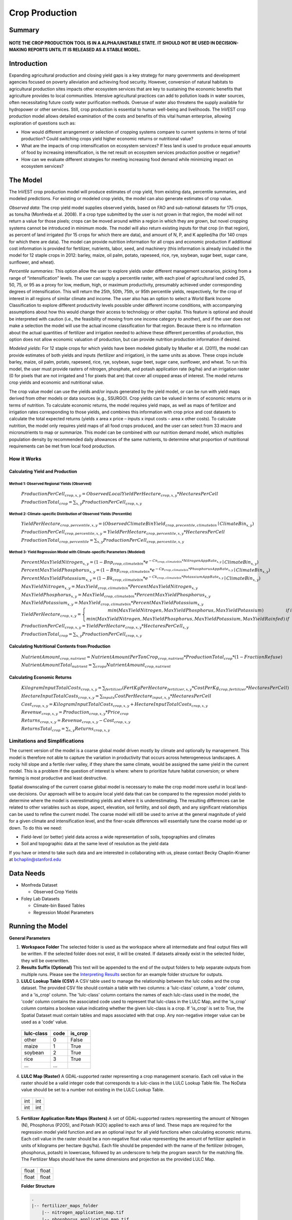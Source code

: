 .. primer
.. _crop_production:

***************
Crop Production
***************

Summary
=======

.. figure:: ./crop_production_images/field.png
   :align: center
   :scale: 60%

**NOTE THE CROP PRODUCTION TOOL IS IN A ALPHA/UNSTABLE STATE.  IT SHOULD NOT BE USED IN DECISION-MAKING REPORTS UNTIL IT IS RELEASED AS A STABLE MODEL.**

Introduction
============

Expanding agricultural production and closing yield gaps is a key strategy for many governments and development agencies focused on poverty alleviation and achieving food security. However, conversion of natural habitats to agricultural production sites impacts other ecosystem services that are key to sustaining the economic benefits that agriculture provides to local communities. Intensive agricultural practices can add to pollution loads in water sources, often necessitating future costly water purification methods. Overuse of water also threatens the supply available for hydropower or other services. Still, crop production is essential to human well-being and livelihoods. The InVEST crop production model allows detailed examination of the costs and benefits of this vital human enterprise, allowing exploration of questions such as:

+ How would different arrangement or selection of cropping systems compare to current systems in terms of total production? Could switching crops yield higher economic returns or nutritional value?

+ What are the impacts of crop intensification on ecosystem services? If less land is used to produce equal amounts of food by increasing intensification, is the net result on ecosystem services production positive or negative?

+ How can we evaluate different strategies for meeting increasing food demand while minimizing impact on ecosystem services?

.. primerend

The Model
=========

The InVEST crop production model will produce estimates of crop yield, from existing data, percentile summaries, and modeled predictions.  For existing or modeled crop yields, the model can also generate estimates of crop value.

*Observed data*: The crop yield model supplies observed yields, based on FAO and sub-national datasets for 175 crops, as tons/ha (Monfreda et al. 2008). If a crop type submitted by the user is not grown in that region, the model will not return a value for those pixels; crops can be moved around within a region in which they are grown, but novel cropping systems cannot be introduced in minimum mode. The model will also return existing inputs for that crop (in that region), as percent of land irrigated (for 15 crops for which there are data), and amount of N, P, and K applied/ha (for 140 crops for which there are data). The model can provide nutrition information for all crops and economic production if additional cost information is provided for fertilizer, nutrients, labor, seed, and machinery (this information is already included in the model for 12 staple crops in 2012: barley, maize, oil palm, potato, rapeseed, rice, rye, soybean, sugar beet, sugar cane, sunflower, and wheat).

*Percentile summaries*: This option allow the user to explore yields under different management scenarios, picking from a range of “intensification” levels.  The user can supply a percentile raster, with each pixel of agricultural land coded 25, 50, 75, or 95 as a proxy for low, medium, high, or maximum productivity, presumably achieved under corresponding degrees of intensification. This will return the 25th, 50th, 75th, or 95th percentile yields, respectively, for the crop of interest in all regions of similar climate and income. The user also has an option to select a World Bank Income Classification to explore different productivity levels possible under different income conditions, with accompanying assumptions about how this would change their access to technology or other capital. This feature is optional and should be interpreted with caution (i.e., the feasibility of moving from one income category to another), and if the user does not make a selection the model will use the actual income classification for that region. Because there is no information about the actual quantities of fertilizer and irrigation needed to achieve these different percentiles of production, this option does not allow economic valuation of production, but can provide nutrition production information if desired.

*Modeled yields*: For 12 staple crops for which yields have been modeled globally by Mueller et al. (2011), the model can provide estimates of both yields and inputs (fertilizer and irrigation), in the same units as above. These crops include barley, maize, oil palm, potato, rapeseed, rice, rye, soybean, sugar beet, sugar cane, sunflower, and wheat. To run this model, the user must provide rasters of nitrogen, phosphate, and potash application rate (kg/ha) and an irrigation raster (0 for pixels that are not irrigated and 1 for pixels that are) that cover all cropped areas of interest. The model returns crop yields and economic and nutritional value.

The crop value model can use the yields and/or inputs generated by the yield model, or can be run with yield maps derived from other models or data sources (e.g., SSURGO). Crop yields can be valued in terms of economic returns or in terms of nutrition. To calculate economic returns, the model requires yield maps, as well as maps of fertilizer and irrigation rates corresponding to those yields, and combines this information with crop price and cost datasets to calculate the total expected returns (yields x area x price – inputs x input costs – area x other costs). To calculate nutrition, the model only requires yield maps of all food crops produced, and the user can select from 33 macro and micronutrients to map or summarize. This model can be combined with our nutrition demand model, which multiplies population density by recommended daily allowances of the same nutrients, to determine what proportion of nutritional requirements can be met from local food production.


How it Works
------------

Calculating Yield and Production
^^^^^^^^^^^^^^^^^^^^^^^^^^^^^^^^

Method 1: Observed Regional Yields (Observed)
"""""""""""""""""""""""""""""""""""""""""""""

  :math:`ProductionPerCell_{crop,x,y} = { ObservedLocalYieldPerHectare_{crop,x,y} * HectaresPerCell }`

  :math:`ProductionTotal_{crop} = \sum_{x,y}{ ProductionPerCell_{crop,x,y} }`

Method 2: Climate-specific Distribution of Observed Yields (Percentile)
"""""""""""""""""""""""""""""""""""""""""""""""""""""""""""""""""""""""

  :math:`YieldPerHectare_{crop,percentile,x,y} = \left( ObservedClimateBinYield_{crop, precentile, climatebin} \mid ClimateBin_{x, y} \right)`

  :math:`ProductionPerCell_{crop,percentile,x,y} = YieldPerHectare_{crop,percentile,x,y} * HectaresPerCell`

  :math:`ProductionTotal_{crop,percentile} = \sum_{x,y}{ ProductionPerCell_{crop,percentile,x,y} }`

Method 3: Yield Regression Model with Climate-specific Parameters (Modeled)
"""""""""""""""""""""""""""""""""""""""""""""""""""""""""""""""""""""""""""

  :math:`PercentMaxYieldNitrogen_{x,y} = \left( 1 - Bnp_{crop,climatebin} * e^{-Cn_{crop,climatebin} * NitrogenAppRate_{x,y}} \mid ClimateBin_{x, y} \right)`

  :math:`PercentMaxYieldPhosphorus_{x,y} = \left( 1 - Bnp_{crop,climatebin} * e^{-Cp_{crop,climatebin} * PhosphorusAppRate_{x,y}} \mid ClimateBin_{x, y} \right)`

  :math:`PercentMaxYieldPotassium_{x,y} = \left( 1 - Bk_{crop,climatebin} * e^{-Ck_{crop,climatebin} * PotassiumAppRate_{x,y}} \mid ClimateBin_{x, y} \right)`

  :math:`MaxYieldNitrogen_{x,y} = MaxYield_{crop,climatebin} * PercentMaxYieldNitrogen_{x,y}`

  :math:`MaxYieldPhosphorus_{x,y} = MaxYield_{crop,climatebin} * PercentMaxYieldPhosphorus_{x,y}`

  :math:`MaxYieldPotassium_{x,y} = MaxYield_{crop,climatebin} * PercentMaxYieldPotassium_{x,y}`

  :math:`YieldPerHectare_{crop,x,y} = \left\{ \begin{matrix} min\left( MaxYieldNitrogen, MaxYieldPhosphorus, MaxYieldPotassium \right) & if & irrigated \\ min\left( MaxYieldNitrogen, MaxYieldPhosphorus, MaxYieldPotassium, MaxYieldRainfed  \right) & if & rainfed \end{matrix} \right\}`

  :math:`ProductionPerCell_{crop,x,y} = YieldPerHectare_{crop,x,y} * HectaresPerCell_{x,y}`

  :math:`ProductionTotal_{crop} = \sum_{x,y}{ ProductionPerCell_{crop,x,y} }`

Calculating Nutritional Contents from Production
^^^^^^^^^^^^^^^^^^^^^^^^^^^^^^^^^^^^^^^^^^^^^^^^

  :math:`NutrientAmount_{crop, nutrient} = NutrientAmountPerTonCrop_{crop, nutrient} * ProductionTotal_{crop} * (1 - FractionRefuse)`

  :math:`NutrientAmountTotal_{nutrient} = \sum_{crops}{ NutrientAmount_{crop, nutrient} }`

Calculating Economic Returns
^^^^^^^^^^^^^^^^^^^^^^^^^^^^

  :math:`KilogramInputTotalCosts_{crop, x, y} = \sum_{fertilizer} \left( { FertKgPerHectare_{fertilizer,x,y} * CostPerKg_{crop, fertilizer} * HectaresPerCell } \right)`

  :math:`HectareInputTotalCosts_{crop, x, y} = { \sum_{inputs}{ CostPerHectare_{input,x,y}} * HectaresPerCell }`

  :math:`Cost_{crop, x, y} = KilogramInputTotalCosts_{crop, x, y} + HectareInputTotalCosts_{crop, x, y}`

  :math:`Revenue_{crop, x, y} = Production_{crop, x, y} * Price_{crop}`

  :math:`Returns_{crop, x, y} = Revenue_{crop, x, y} - Cost_{crop, x, y}`

  :math:`ReturnsTotal_{crop} = \sum_{x, y} Returns_{crop, x, y}`


Limitations and Simplifications
-------------------------------

The current version of the model is a coarse global model driven mostly by climate and optionally by management. This model is therefore not able to capture the variation in productivity that occurs across heterogeneous landscapes. A rocky hill slope and a fertile river valley, if they share the same climate, would be assigned the same yield in the current model. This is a problem if the question of interest is where: where to prioritize future habitat conversion; or where farming is most productive and least destructive.

Spatial downscaling of the current coarse global model is necessary to make the crop model more useful in local land-use decisions. Our approach will be to acquire local yield data that can be compared to the regression model yields to determine where the model is overestimating yields and where it is underestimating. The resulting differences can be related to other variables such as slope, aspect, elevation, soil fertility, and soil depth, and any significant relationships can be used to refine the current model. The coarse model will still be used to arrive at the general magnitude of yield for a given climate and intensification level, and the finer-scale differences will essentially tune the coarse model up or down. To do this we need:

+	Field-level (or better) yield data across a wide representation of soils, topographies and climates

+	Soil and topographic data at the same level of resolution as the yield data

If you have or intend to take such data and are interested in collaborating with us, please contact Becky Chaplin-Kramer at bchaplin@stanford.edu



Data Needs
==========

+ Monfreda Dataset

  + Observed Crop Yields

+ Foley Lab Datasets

  + Climate-bin Based Tables

  + Regression Model Parameters


Running the Model
=================

**General Parameters**

1. **Workspace Folder**  The selected folder is used as the workspace where all intermediate and final output files will be written.  If the selected folder does not exist, it will be created.  If datasets already exist in the selected folder, they will be overwritten.

2. **Results Suffix (Optional)**  This text will be appended to the end of the output folders to help separate outputs from multiple runs.  Please see the `Interpreting Results`_ section for an example folder structure for outputs.

3. **LULC Lookup Table (CSV)**  A CSV table used to manage the relationship between the lulc codes and the crop dataset.  The provided CSV file should contain a table with two columns: a 'lulc-class' column, a 'code' column, and a 'is_crop' column.  The 'lulc-class' column contains the names of each lulc-class used in the model, the 'code' column contains the associated code used to represent that lulc-class in the LULC Map, and the 'is_crop' column contains a boolean value indicating whether the given lulc-class is a crop. If 'is_crop' is set to True, the Spatial Dataset must contain tables and maps associated with that crop. Any non-negative integer value can be used as a 'code' value.

  ==========  ====  =======
  lulc-class  code  is_crop
  ==========  ====  =======
  other       0     False
  maize       1     True
  soybean     2     True
  rice        3     True
  ...         ...
  ==========  ====  =======

4. **LULC Map (Raster)**  A GDAL-supported raster representing a crop management scenario. Each cell value in the raster should be a valid integer code that corresponds to a lulc-class in the LULC Lookup Table file.  The NoData value should be set to a number not existing in the LULC Lookup Table.

  +---+---+
  |int|int|
  +---+---+
  |int|int|
  +---+---+

5. **Fertilizer Application Rate Maps (Rasters)**  A set of GDAL-supported rasters representing the amount of Nitrogen (N), Phosphorus (P2O5), and Potash (K2O) applied to each area of land. These maps are required for the regression model yield function and are an optional input for all yield functions when calculating economic returns. Each cell value in the raster should be a non-negative float value representing the amount of fertilizer applied in units of kilograms per hectare (kgs/ha). Each file should be prepended with the name of the fertilizer (nitrogen, phosphorus, potash) in lowercase, followed by an underscore to help the program search for the matching file.  The Fertilizer Maps should have the same dimensions and projection as the provided LULC Map.

  +-----+-----+
  |float|float|
  +-----+-----+
  |float|float|
  +-----+-----+

  **Folder Structure**

  .. code-block:: none

    .
    |-- fertilizer_maps_folder
        |-- nitrogen_application_map.tif
        |-- phosphorus_application_map.tif
        |-- potash_application_map.tif

6. **Crop Production Model Spatial Dataset Folder**

  **Folder Structure**

  .. code-block:: none

    .
    |-- spatial_dataset_folder
        |-- climate_bin_maps
        |   |-- [crop]_climate_bin_map (*.tif)
        |-- climate_percentile_yield
        |   |-- [crop]_percentile_yield_table.csv
        |-- climate_regression_yield
        |   |-- [crop]_regression_yield_table.csv
        |-- observed_yield
            |-- [crop]_yield_map (*.tif)

  **Embedded Data for Functions Based on Climate (Percentile and Regression Functions)**

    **Crop Climate-Bin Maps (Rasters)**  A set of GDAL-supported rasters representing the climate-bin that a given area of land is located within for each particular crop.  Each raster contains a set of values between 0 and 100.  Zero-values represent areas that do not exist within a climate-bin, such as an ocean.  Values 1 through 100 correspond to a particular climate-bin.  The climate-bin maps reside in the 'climate_bin_maps' folder of the provided spatial dataset.

      +---+---+
      |int|int|
      +---+---+
      |int|int|
      +---+---+

  **Embedded Data for Observed Regional Yields**

    **Observed Crop Yield Maps (Rasters)**  A set of GDAL-supported rasters representing the observed regional crop yield.  Each cell value in the raster should be a non-negative float value representing the amount of crop produced in units of tons per hectare (tons/hectare).  The observed yield maps reside in the 'observed_yield' folder of the provided spatial dataset.

      +-----+-----+
      |float|float|
      +-----+-----+
      |float|float|
      +-----+-----+

  **Embedded Data for Climate-specific Distribution of Observed Yields**

    **Percentile Yield Table (CSV)**  The provided CSV tables should contain information about the average crop yield occurring within each climate-bin across several income levels for each crop in units of tons per hectare (tons/ha).  The table must have a 'climate_bin' column containing values 0 through 100.  The table must have at least one additional column representing a percentile yield within the given climate-bin for a particular crop - an example set of columns could be: 'yield_25th', 'yield_50th', 'yield_75th', 'yield_95th'.  So, this example table would have the following columns: 'crop', 'climate_bin', 'yield_25th', 'yield_50th', 'yield_75th', 'yield_95th'. Each file should be prepended with the name of the crop in lowercase, followed by an underscore to help the program parse the file.   The tables reside in the 'climate_percentile_yield' folder of the provided spatial dataset.

      ===========  ==========  ==========  ==========  ==========  ===
      climate_bin  yield_25th  yield_50th  yield_75th  yield_95th  ...
      ===========  ==========  ==========  ==========  ==========  ===
      1            <float>     <float>     <float>     <float>     ...
      2            <float>     <float>     <float>     <float>     ...
      3            <float>     <float>     <float>     <float>     ...
      ...          ...         ...         ...         ...         ...
      ===========  ==========  ==========  ==========  ==========  ===

      e.g. 'maize_percentile_yield_table.csv'

  **Embedded Data for Yield Regression Model with Climate-specific Parameters**

    **Regression Model Yield Table (CSV)**  The provided CSV tables should contain information useful for calculating the yield of a crop located in a particular climate-bin based on the limiting factor.  The table must have the following columns: 'climate_bin', 'yield_ceiling', 'yield_ceiling_rf', 'b_nut', 'b_K2O', 'c_N', 'c_P2O5', and 'c_K2O'. Each file should be prepended with the name of the crop in lowercase, followed by an underscore to help the program search for the matching file. Currently, the regression model yield function is useful to a small subset of the crops provided in the dataset.  The tables reside in the 'climate_regression_yield' folder of the provided spatial dataset.

      ===========  =============  ================  =======  =======  =======  =======  =======
      climate_bin  yield_ceiling  yield_ceiling_rf  b_nut    b_K2O    c_N      c_P2O5   c_K2O
      ===========  =============  ================  =======  =======  =======  =======  =======
      1            <float>        <float>           <float>  <float>  <float>  <float>  <float>
      2            <float>        <float>           <float>  <float>  <float>  <float>  <float>
      3            <float>        <float>           <float>  <float>  <float>  <float>  <float>
      ...          ...            ...               ...      ...      ...      ...      ...
      ===========  =============  ================  =======  =======  =======  =======  =======

      e.g. 'maize_regression_yield_table.csv'

**Parameters for Yield Regression Model with Climate-specific Parameters**

7. **Irrigation Map (Raster)**  A GDAL-supported raster representing whether irrigation occurs or not. A zero value indicates that no irrigation occurs.  A one value indicates that irrigation occurs.  The Irrigation Map should have the same dimensions and projection as the provided LULC Map.

  +---+---+
  |int|int|
  +---+---+
  |int|int|
  +---+---+

.. note::

  The regression yield function also requires the 'Fertilizer Application Rate Maps' as an input.

**Parameters for Calculating Nutritional Contents from Production**

8. **Nutrient Contents Table (CSV)**  A CSV table containing information about the nutrient contents of each crop.  The values provided are assumed to be given in relation to one ton of harvest crop biomass.  The 'crop' and 'fraction_refuse' columns must be provided in the table.  The 'fraction_refuse' column is expected to contain a value between 0 and 1 representing the fraction of the harvested crop that is considered refuse and does not contain nutritional value.

  =======  ===============  ========  ========  ========  ========  ========  ===
  crop     fraction_refuse  protein   lipid     energy    ca        ph        ...
  =======  ===============  ========  ========  ========  ========  ========  ===
  maize     <float>          <float>   <float>   <float>   <float>   <float>   ...
  soybean   <float>          <float>   <float>   <float>   <float>   <float>   ...
  ...       ...              ...       ...       ...       ...       ...       ...
  =======  ===============  ========  ========  ========  ========  ========  ===

**Parameters for Calculating Economic Returns**

9. **Economics Table (CSV)**  A CSV table containing information related to market price of a given crop and the costs involved with producing that crop.

  ========  =============  ====================  ======================  ==================  =================  ===================  ================  ======================
  crop      price_per_ton  cost_nitrogen_per_kg  cost_phosphorus_per_kg  cost_potash_per_kg  cost_labor_per_ha  cost_machine_per_ha  cost_seed_per_ha  cost_irrigation_per_ha
  ========  =============  ====================  ======================  ==================  =================  ===================  ================  ======================
  maize     <float>        <float>               <float>                 <float>             <float>            <float>              <float>           <float>
  soybean   <float>        <float>               <float>                 <float>             <float>            <float>              <float>           <float>
  ...       ...            ...                   ...                     ...                 ...                ...                  ...               ...
  ========  =============  ====================  ======================  ==================  =================  ===================  ================  ======================

.. primer
Interpreting Results
====================

**Outputs Folder Structure**

A unique set of outputs shall be created for each yield function that is run such that the folder structure may look as follows:

.. code-block:: none

  .
  |-- outputs
      |-- climate_percentile_yield_[results suffix]
      |   |-- results_table (.csv)
      |   |-- yield_map (.tif)
      |   |-- production_map (.tif)
      |   |-- cost_map (.tif)
      |   |-- revenue_map (.tif)
      |   |-- returns_map (.tif)
      |-- climate_regression_yield_[results suffix]
      |   |-- results_table (.csv)
      |   |-- yield_map (.tif)
      |   |-- production_map (.tif)
      |   |-- cost_map (.tif)
      |   |-- revenue_map (.tif)
      |   |-- returns_map (.tif)
      |-- observed_yield_[results suffix]
          |-- results_table (.csv)
          |-- yield_map (.tif)
          |-- production_map (.tif)
          |-- cost_map (.tif)
          |-- revenue_map (.tif)
          |-- returns_map (.tif)

**Outputs**

1. **Results Table (CSV)**

  =======  ==========  ============  =========  =========  =======  ============  ============  ======
  crop     production  (percentile)  (return)   (revenue)  (cost)   (nutrient_a)  (nutrient_b)  (etc.)
  =======  ==========  ============  =========  =========  =======  ============  ============  ======
  maize    <float>     <str>         <float>    <float>    <float>  <float>       <float>       ...
  soybean  <float>     <str>         <float>    <float>    <float>  <float>       <float>       ...
  ...      ...         ...           ...        ...        ...      ...           ...           ...
  =======  ==========  ============  =========  =========  =======  ============  ============  ======

2. **Crop Yield Map (Raster)** A set of GDAL-supported rasters spatially representing the per-hectare yield for a given crop in each cell.  Each cell value in the raster shall be a non-negative float value representing the yield area under the given scenario in units of tons per hectare (tons/ha).

  +-----+-----+
  |float|float|
  +-----+-----+
  |float|float|
  +-----+-----+

3. **Crop Production Map (Raster)** A GDAL-supported raster spatially representing the total production for a given crop in each cell.  Each cell value in the raster shall be a non-negative float value representing the total production over the cell's area under the given scenario in units of tons.

  +-----+-----+
  |float|float|
  +-----+-----+
  |float|float|
  +-----+-----+

4. **Economic Cost Map (Raster) (Optional)**  A GDAL-supported raster representing the economic cost associated with the crops.  Each cell value in the raster shall be a float value representing the cost generated under the given scenario in units of the currency from the user-provided Economics Table. If insufficient data is provided within a given cell, the cell will contain a NoData value.

  +-----+-----+
  |float|float|
  +-----+-----+
  |float|float|
  +-----+-----+

5. **Economic Revenue Map (Raster) (Optional)**  A GDAL-supported raster representing the economic revenue generated by the crops.  Each cell value in the raster shall be a float value representing the revenue generated under the given scenario in units of the currency from the user-provided Economics Table. If insufficient data is provided within a given cell, the cell will contain a NoData value.

  +-----+-----+
  |float|float|
  +-----+-----+
  |float|float|
  +-----+-----+

6. **Economic Returns Map (Raster) (Optional)**  A GDAL-supported raster representing the economic returns generated by the crops.  Each cell value in the raster shall be a float value representing the return (revenue minus cost) generated under the given scenario in units of the currency from the user-provided Economics Table. If insufficient data is provided within a given cell, the cell will contain a NoData value.

  +-----+-----+
  |float|float|
  +-----+-----+
  |float|float|
  +-----+-----+

.. primerend  

References
==========

Monfreda et al. 2008

Mueller et al. 2012



Appendix I - Metadata
=====================

Crops
-----

Fertilizer
----------

Band 1: Kg/ha

Band 2: Precision

* any previous number + .25 = any one of the previous data types but scaling of application rates was maxed out at a doubling when trying to match the FAO consumption


Appendix II - Statistics
========================

Climate Bin Fertilizer
----------------------


Climate Bin Correlation Coefficient
-----------------------------------
